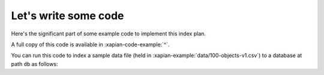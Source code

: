 Let's write some code
---------------------

Here's the significant part of some example code to implement this index plan.

.. xapianexample:: index1

A full copy of this code is available in :xapian-code-example:`^`.

You can run this code to index a sample data file (held in
:xapian-example:`data/100-objects-v1.csv`) to a database at path ``db`` as follows:

.. xapianrunexample:: index1
    :args: data/100-objects-v1.csv db
